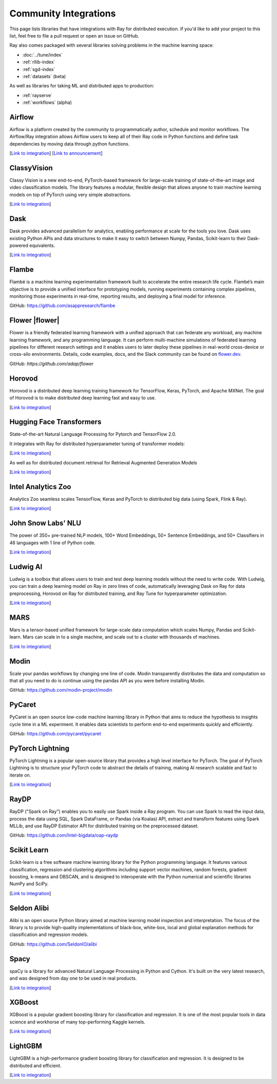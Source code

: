 .. _ray-oss-list:

Community Integrations
======================

This page lists libraries that have integrations with Ray for distributed execution. If you'd like to add your project to this list, feel free to file a pull request or open an issue on GitHub.

Ray also comes packaged with several libraries solving problems in the machine learning space:

- :doc:`../tune/index`
- :ref:`rllib-index`
- :ref:`sgd-index`
- :ref:`datasets` (beta)

As well as libraries for taking ML and distributed apps to production:

- :ref:`rayserve`
- :ref:`workflows` (alpha)

Airflow |airflow|
-----------------

Airflow is a platform created by the community to programmatically author, schedule and monitor workflows. The Airflow/Ray integration allows Airflow users to keep all of their Ray code in Python functions and define task dependencies by moving data through python functions.

[`Link to integration <https://registry.astronomer.io/providers/ray>`__] [`Link to announcement <https://www.astronomer.io/blog/airflow-ray-data-science-story>`__]

ClassyVision |classyvision|
---------------------------

Classy Vision is a new end-to-end, PyTorch-based framework for large-scale training of state-of-the-art image and video classification models. The library features a modular, flexible design that allows anyone to train machine learning models on top of PyTorch using very simple abstractions.


[`Link to integration <https://classyvision.ai/tutorials/ray_aws>`__]

Dask |dask|
-----------

Dask provides advanced parallelism for analytics, enabling performance at scale for the tools you love. Dask uses existing Python APIs and data structures to make it easy to switch between Numpy, Pandas, Scikit-learn to their Dask-powered equivalents.

[`Link to integration <dask-on-ray.html>`__]

Flambe |flambe|
---------------

Flambé is a machine learning experimentation framework built to accelerate the entire research life cycle. Flambé’s main objective is to provide a unified interface for prototyping models, running experiments containing complex pipelines, monitoring those experiments in real-time, reporting results, and deploying a final model for inference.

GitHub: `https://github.com/asappresearch/flambe <https://github.com/asappresearch/flambe>`_

Flower |flower|
---------------

Flower is a friendly federated learning framework with a unified approach that can federate any workload, any machine learning framework, and any programming language. It can perform multi-machine simulations of federated learning pipelines for different research settings and it enables users to later deploy these pipelines in real-world cross-device or cross-silo environments. Details, code examples, docs, and the Slack community can be found on `flower.dev <https://flower.dev/>`_. 

GitHub: `https://github.com/adap/flower` 

Horovod |horovod|
-----------------

Horovod is a distributed deep learning training framework for TensorFlow, Keras, PyTorch, and Apache MXNet. The goal of Horovod is to make distributed deep learning fast and easy to use.

[`Link to integration <https://horovod.readthedocs.io/en/stable/ray_include.html>`__]

Hugging Face Transformers |hugging|
-----------------------------------

State-of-the-art Natural Language Processing for Pytorch and TensorFlow 2.0.

It integrates with Ray for distributed hyperparameter tuning of transformer models:

[`Link to integration <https://huggingface.co/transformers/master/main_classes/trainer.html#transformers.Trainer.hyperparameter_search>`__]

As well as for distributed document retrieval for Retrieval Augmented Generation Models

[`Link to integration <https://github.com/huggingface/transformers/tree/master/examples/research_projects/rag#document-retrieval>`__]

Intel Analytics Zoo |zoo|
-------------------------

Analytics Zoo seamless scales TensorFlow, Keras and PyTorch to distributed big data (using Spark, Flink & Ray).

[`Link to integration <https://analytics-zoo.github.io/master/#ProgrammingGuide/rayonspark/>`__]

John Snow Labs' NLU |NLU|
-------------------------
The power of 350+ pre-trained NLP models, 100+ Word Embeddings, 50+ Sentence Embeddings, and 50+ Classifiers in 46 languages with 1 line of Python code.

[`Link to integration <https://nlu.johnsnowlabs.com/docs/en/predict_api#modin-dataframe>`__]

Ludwig AI |ludwig|
------------------

Ludwig is a toolbox that allows users to train and test deep learning models without the need to write code. With Ludwig, you can train a deep learning model on Ray in zero lines of code, automatically leveraging Dask on Ray for data preprocessing, Horovod on Ray for distributed training, and Ray Tune for hyperparameter optimization.

[`Link to integration <https://medium.com/ludwig-ai/ludwig-ai-v0-4-introducing-declarative-mlops-with-ray-dask-tabnet-and-mlflow-integrations-6509c3875c2e>`__]


MARS |mars|
-----------

Mars is a tensor-based unified framework for large-scale data computation which scales Numpy, Pandas and Scikit-learn. Mars can scale in to a single machine, and scale out to a cluster with thousands of machines.

[`Link to integration <mars-on-ray.html>`__]

Modin |modin|
-------------

Scale your pandas workflows by changing one line of code. Modin transparently distributes the data and computation so that all you need to do is continue using the pandas API as you were before installing Modin.

GitHub: `https://github.com/modin-project/modin <https://github.com/modin-project/modin>`_

PyCaret |pycaret|
-----------------

PyCaret is an open source low-code machine learning library in Python that aims to reduce the hypothesis to insights cycle time in a ML experiment. It enables data scientists to perform end-to-end experiments quickly and efficiently.

GitHub: `https://github.com/pycaret/pycaret <https://github.com/pycaret/pycaret>`_

PyTorch Lightning |ptl|
-----------------------

PyTorch Lightning is a popular open-source library that provides a high level interface for PyTorch. The goal of PyTorch Lightning is to structure your PyTorch code to abstract the details of training, making AI research scalable and fast to iterate on.

[`Link to integration <https://github.com/ray-project/ray_lightning_accelerators>`__]

RayDP |raydp|
-------------

RayDP ("Spark on Ray") enables you to easily use Spark inside a Ray program. You can use Spark to read the input data, process the data using SQL, Spark DataFrame, or Pandas (via Koalas) API, extract and transform features using Spark MLLib, and use RayDP Estimator API for distributed training on the preprocessed dataset.

GitHub: `https://github.com/Intel-bigdata/oap-raydp <https://github.com/Intel-bigdata/oap-raydp>`_

Scikit Learn |scikit|
---------------------

Scikit-learn is a free software machine learning library for the Python programming language. It features various classification, regression and clustering algorithms including support vector machines, random forests, gradient boosting, k-means and DBSCAN, and is designed to interoperate with the Python numerical and scientific libraries NumPy and SciPy.

[`Link to integration <https://docs.ray.io/en/master/joblib.html>`__]

Seldon Alibi |seldon|
---------------------

Alibi is an open source Python library aimed at machine learning model inspection and interpretation. The focus of the library is to provide high-quality implementations of black-box, white-box, local and global explanation methods for classification and regression models.

GitHub: `https://github.com/SeldonIO/alibi <https://github.com/SeldonIO/alibi>`__

Spacy |spacy|
-------------
spaCy is a library for advanced Natural Language Processing in Python and Cython. It's built on the very latest research, and was designed from day one to be used in real products.

[`Link to integration <https://pypi.org/project/spacy-ray/>`__]

XGBoost |xgboost|
-----------------
XGBoost is a popular gradient boosting library for classification and regression. It is one of the most popular tools in data science and workhorse of many top-performing Kaggle kernels.

[`Link to integration <https://github.com/ray-project/xgboost_ray>`__]

LightGBM |lightgbm|
-------------------
LightGBM is a high-performance gradient boosting library for classification and regression. It is designed to be distributed and efficient.

[`Link to integration <https://github.com/ray-project/lightgbm_ray>`__]


.. |airflow| image:: images/airflow.png
    :class: inline-figure
    :height: 30

.. |classyvision| image:: images/classyvision.png
    :class: inline-figure
    :height: 30

.. |dask| image:: images/dask.png
    :class: inline-figure
    :height: 30

.. |flambe| image:: images/flambe.png
    :class: inline-figure
    :height: 30

.. |mars| image:: images/mars.png
    :class: inline-figure
    :height: 30

.. |modin| image:: images/modin.png
    :class: inline-figure
    :height: 30

.. |horovod| image:: images/horovod.png
    :class: inline-figure
    :height: 30

.. |ludwig| image:: images/ludwig.png
    :class: inline-figure
    :height: 30

.. |hugging| image:: images/hugging.png
    :class: inline-figure
    :height: 30

.. |zoo| image:: images/zoo.png
    :class: inline-figure
    :height: 30

.. |pycaret| image:: images/pycaret.png
    :class: inline-figure
    :height: 30

.. |ptl| image:: images/pytorch_lightning_small.png
    :class: inline-figure
    :height: 30

.. |raydp| image:: images/intel.png
    :class: inline-figure
    :height: 30

.. |scikit| image:: images/scikit.png
    :class: inline-figure
    :height: 30

.. |seldon| image:: images/seldon.png
    :class: inline-figure
    :height: 30

.. |spacy| image:: images/spacy.png
    :class: inline-figure
    :height: 30

.. |xgboost| image:: images/xgboost_logo.png
    :class: inline-figure
    :height: 30

.. |lightgbm| image:: images/lightgbm_logo.png
    :class: inline-figure
    :height: 30

.. |nlu| image:: images/nlu.png
    :class: inline-figure
    :height: 30
